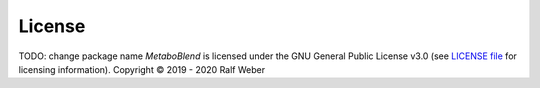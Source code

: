 License
-------
TODO: change package name
*MetaboBlend* is licensed under the GNU General Public License v3.0 (see `LICENSE file <https://github.com/computational-metabolomics/metaboblend/blob/master/LICENSE>`_ for licensing information). Copyright © 2019 - 2020 Ralf Weber
